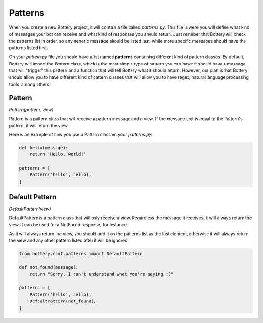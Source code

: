 Patterns
========

When you create a new Bottery project, it will contain a file called `patterns.py`.
This file is were you will define what kind of messages your bot can receive and
what kind of responses you should return. Just remeber that Bottery will check the patterns list 
in order, so any generic message should be listed last, while more specific messages should have
the patterns listed first.

On your `pattern.py` file you should have a list named **patterns** containing different
kind of pattern classes. By default, Bottery will import the `Pattern` class, which is the most
simple type of pattern you can have: it should have a message that will "trigger" this pattern
and a function that will tell Bottery what it should return. However, our plan is that 
Bottery should allow you to have different kind of pattern classes that will allow you to have 
regex, natural language processing tools, among others. 

Pattern
^^^^^^^

*Pattern(pattern, view)* 

Pattern is a pattern class that will receive a pattern message and a view. If the 
message text is equal to the Pattern's pattern, it will return the view.

Here is an example of how you use a Pattern class on your `patterns.py`:

.. code-block:: py
   
    def hello(message):
        return 'Hello, world!' 

    patterns = [
        Pattern('hello', hello),
    ]


Default Pattern
^^^^^^^^^^^^^^^

*DefaultPattern(view)* 

DefaultPattern is a pattern class that will only receive a view. Regardless the
message it receives, it will always return the view. It can be used for a 
NotFound response, for instance.

As it will always return the view, you should add it on the patterns list as the
last element, otherwise it will always return the view and any other pattern listed
after it will be ignored.

.. code-block:: py
   
    from bottery.conf.patterns import DefaultPattern

    def not_found(message):
        return "Sorry, I can't understand what you're saying :("

    patterns = [
        Pattern('hello', hello),
        DefaultPattern(not_found),
    ]
